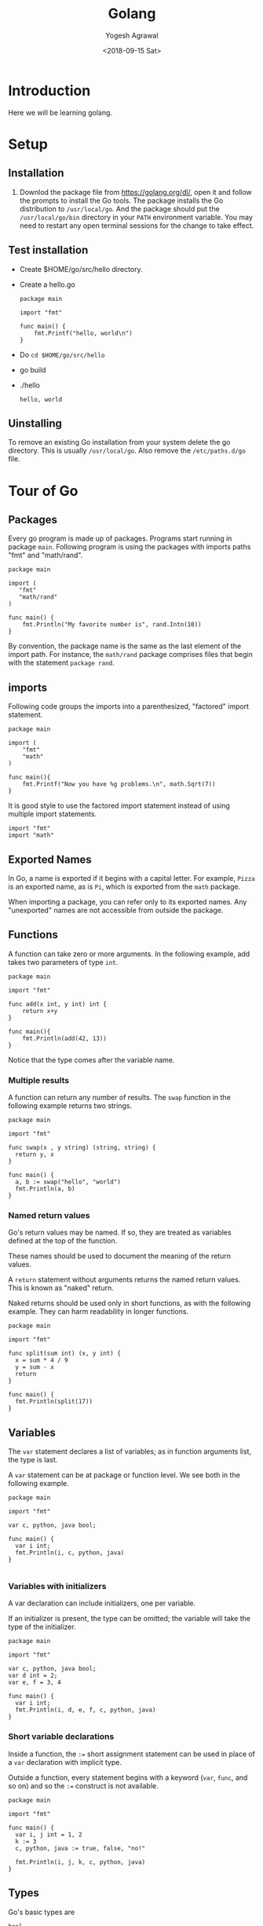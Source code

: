 #+Title: Golang
#+Date: <2018-09-15 Sat>
#+Author: Yogesh Agrawal
#+Email: yogeshiiith@gmail.com

* Introduction
  Here we will be learning golang.

* Setup
** Installation
   1. Downlod the package file from https://golang.org/dl/, open it
      and follow the prompts to install the Go tools. The package
      installs the Go distribution to =/usr/local/go=. And the package
      should put the =/usr/local/go/bin= directory in your =PATH=
      environment variable. You may need to restart any open terminal
      sessions for the change to take effect.

** Test installation
   - Create $HOME/go/src/hello directory.
   - Create a hello.go
     #+BEGIN_SRC golang
package main

import "fmt"

func main() {
	fmt.Printf("hello, world\n")
}
     #+END_SRC
   - Do =cd $HOME/go/src/hello=
   - go build
   - ./hello
     #+BEGIN_EXAMPLE
     hello, world
     #+END_EXAMPLE

** Uinstalling
   To remove an existing Go installation from your system delete the
   go directory. This is usually =/usr/local/go=. Also remove the
   =/etc/paths.d/go= file.

* Tour of Go
** Packages
   Every go program is made up of packages. Programs start running in
   package =main=. Following program is using the packages with
   imports paths "fmt" and "math/rand".
   #+BEGIN_SRC golang
   package main

   import (
      "fmt"
      "math/rand"
   )

   func main() {
       fmt.Println("My favorite number is", rand.Intn(10))
   }
   #+END_SRC

   By convention, the package name is the same as the last element of
   the import path. For instance, the =math/rand= package comprises
   files that begin with the statement =package rand=.

** imports
   Following code groups the imports into a parenthesized, "factored"
   import statement.
   #+BEGIN_SRC golang
   package main

   import (
       "fmt"
       "math"
   )

   func main(){
       fmt.Printf("Now you have %g problems.\n", math.Sqrt(7))
   }
   #+END_SRC
   It is good style to use the factored import statement instead of
   using multiple import statements.
   #+BEGIN_SRC golang
   import "fmt"
   import "math"
   #+END_SRC

** Exported Names
   In Go, a name is exported if it begins with a capital letter. For
   example, =Pizza= is an exported name, as is =Pi=, which is exported
   from the =math= package.

   When importing a package, you can refer only to its exported
   names. Any "unexported" names are not accessible from outside the
   package.

** Functions
   A function can take zero or more arguments. In the following
   example, add takes two parameters of type =int=.
   #+BEGIN_SRC golang
   package main

   import "fmt"

   func add(x int, y int) int {
       return x+y
   }

   func main(){
       fmt.Println(add(42, 13))
   }
   #+END_SRC
   Notice that the type comes after the variable name.

*** Multiple results
    A function can return any number of results. The =swap= function
    in the following example returns two strings.
    #+BEGIN_SRC golang
package main

import "fmt"

func swap(x , y string) (string, string) {
  return y, x
}

func main() {
  a, b := swap("hello", "world")
  fmt.Println(a, b)
}
    #+END_SRC

*** Named return values
    Go's return values may be named. If so, they are treated as
    variables defined at the top of the function. 

    These names should be used to document the meaning of the return
    values.

    A =return= statement without arguments returns the named return
    values. This is known as "naked" return.

    Naked returns should be used only in short functions, as with the
    following example. They can harm readability in longer functions.
    #+BEGIN_SRC golang
package main

import "fmt"

func split(sum int) (x, y int) {
  x = sum * 4 / 9
  y = sum - x
  return
}

func main() {
  fmt.Println(split(17))
}
    #+END_SRC

** Variables
   The =var= statement declares a list of variables; as in function
   arguments list, the type is last.

   A =var= statement can be at package or function level. We see both
   in the following example.
   #+BEGIN_SRC golang
package main

import "fmt"

var c, python, java bool;

func main() {
  var i int;
  fmt.Println(i, c, python, java)
}

   #+END_SRC

*** Variables with initializers
    A var declaration can include initializers, one per variable.

    If an initializer is present, the type can be omitted; the
    variable will take the type of the initializer.
    #+BEGIN_SRC golang
package main

import "fmt"

var c, python, java bool;
var d int = 2;
var e, f = 3, 4

func main() {
  var i int;
  fmt.Println(i, d, e, f, c, python, java)
}
    #+END_SRC

*** Short variable declarations
    Inside a function, the =:== short assignment statement can be used
    in place of a =var= declaration with implicit type.

    Outside a function, every statement begins with a keyword (=var=,
    =func=, and so on) and so the =:== construct is not available.
    #+BEGIN_SRC golang
package main

import "fmt"

func main() {
  var i, j int = 1, 2
  k := 3
  c, python, java := true, false, "no!"

  fmt.Println(i, j, k, c, python, java)
}
    #+END_SRC

** Types
   Go's basic types are
   #+BEGIN_EXAMPLE
   bool
   string
   int int8 int16 int32 int64
   byte // alias for uint8
   rune // alias for int32
       // represents a Unicode code point
   float32 float64
   complex64 complex128
   #+END_EXAMPLE

   Following example shows variables of several types, and also that
   variable declarations may be "factored" into blocks, as with import
   statements.
   #+BEGIN_SRC golang
package main

import (
  "fmt"
  "math/cmplx"
  )

var (
  ToBe bool = false
  MaxInt uint64 = 1<<64 - 1
  z complex128 = cmplx.Sqrt(-5 + 12i)
)

func main() {
  fmt.Printf("Type: %T Value: %v\n", ToBe, ToBe)
  fmt.Printf("Type: %T Value: %v\n", MaxInt, MaxInt)
  fmt.Printf("Type: %T Value: %v\n", z, z)
}  
   #+END_SRC

   The =int, uint, uintptr= types are usually 32 bits wide on 32-bit
   systems and 64 bits wide on 64-bit systems. When you need an
   integer value you should use =int= unless you have a specific
   reason to use a signed or unsigned integer type.

* Reference
  1. Golang installation: https://golang.org/doc/install
  2. Golang Tour https://tour.golang.org/welcome/1
  3. How to write go code: https://golang.org/doc/code.html
  4. Golang repository: https://github.com/golang/go
